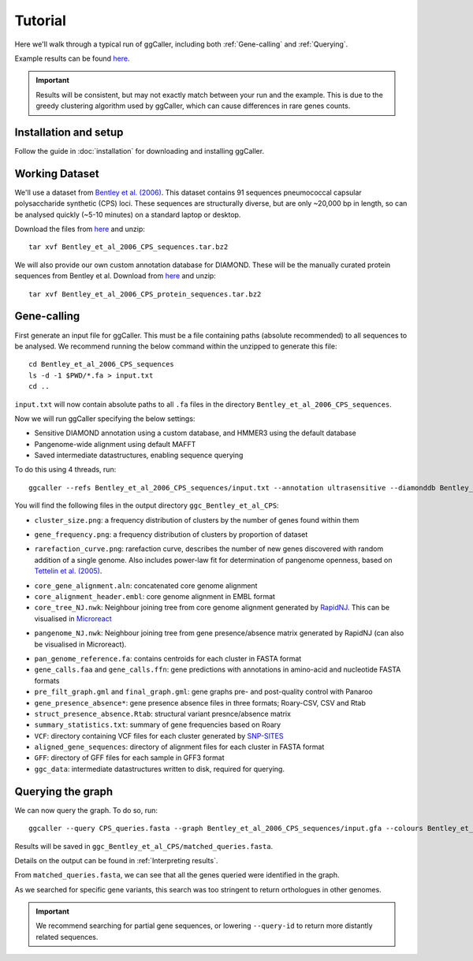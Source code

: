 Tutorial
==================================

Here we'll walk through a typical run of ggCaller, including both :ref:`Gene-calling` and :ref:`Querying`.

Example results can be found `here <https://figshare.com/articles/dataset/ggCaller_example_results/21831204>`_.

.. important::
    Results will be consistent, but may not exactly match between your run
    and the example. This is due to the greedy clustering
    algorithm used by ggCaller, which can cause differences
    in rare genes counts.

Installation and setup
----------------------

Follow the guide in :doc:`installation` for downloading and installing ggCaller.

Working Dataset
---------------

We'll use a dataset from `Bentley et al. (2006) <https://journals.plos.org/plosgenetics/article?id=10.1371/journal.pgen.0020031>`_.
This dataset contains 91 sequences pneumococcal capsular polysaccharide synthetic (CPS) loci. These sequences are structurally diverse,
but are only ~20,000 bp in length, so can be analysed quickly (~5-10 minutes) on a standard laptop or desktop.

Download the files from `here <https://figshare.com/articles/dataset/Bentley_et_al_2006_CPS_sequences/21829038>`_ and unzip::

    tar xvf Bentley_et_al_2006_CPS_sequences.tar.bz2

We will also provide our own custom annotation database for DIAMOND. These will be the manually curated protein sequences
from Bentley et al. Download from `here <https://figshare.com/articles/dataset/Bentley_et_al_2006_CPS_protein_sequences/21829071>`_ and unzip::

    tar xvf Bentley_et_al_2006_CPS_protein_sequences.tar.bz2

Gene-calling
------------

First generate an input file for ggCaller. This must be a file containing paths (absolute recommended) to all sequences to be analysed.
We recommend running the below command within the unzipped to generate this file::

    cd Bentley_et_al_2006_CPS_sequences
    ls -d -1 $PWD/*.fa > input.txt
    cd ..

``input.txt`` will now contain absolute paths to all ``.fa`` files in the directory ``Bentley_et_al_2006_CPS_sequences``.

Now we will run ggCaller specifying the below settings:

- Sensitive DIAMOND annotation using a custom database, and HMMER3 using the default database
- Pangenome-wide alignment using default MAFFT
- Saved intermediate datastructures, enabling sequence querying

To do this using 4 threads, run::

    ggcaller --refs Bentley_et_al_2006_CPS_sequences/input.txt --annotation ultrasensitive --diamonddb Bentley_et_al_2006_CPS_protein_sequences.faa --aligner def --alignment pan --save --out ggc_Bentley_et_al_CPS --threads 4

You will find the following files in the output directory ``ggc_Bentley_et_al_CPS``:

- ``cluster_size.png``: a frequency distribution of clusters by the number of genes found within them

.. image:: images/cluster_size_example.png
   :alt:  A frequency distribution of clusters by size
   :align: center

- ``gene_frequency.png``: a frequency distribution of clusters by proportion of dataset

.. image:: images/gene_frequency_example.png
   :alt:  A frequency distribution of clusters by proportion of dataset
   :align: center

- ``rarefaction_curve.png``: rarefaction curve, describes the number of new genes discovered with random addition of a single genome. Also includes power-law fit for determination of pangenome openness, based on `Tettelin et al. (2005) <https://www.pnas.org/doi/10.1073/pnas.0506758102>`_.

.. image:: images/rarefaction_curve_example.png
   :alt:  A gene rarefaction curve
   :align: center

- ``core_gene_alignment.aln``: concatenated core genome alignment
- ``core_alignment_header.embl``: core genome alignment in EMBL format
- ``core_tree_NJ.nwk``: Neighbour joining tree from core genome alignment generated by `RapidNJ <https://birc.au.dk/software/rapidnj/>`_. This can be visualised in `Microreact <https://microreact.org/>`_

.. image:: images/core_genome_tree.png
   :alt:  A core genome neighbour joining tree
   :align: center

- ``pangenome_NJ.nwk``: Neighbour joining tree from gene presence/absence matrix generated by RapidNJ (can also be visualised in Microreact).

.. image:: images/pangenome_tree.png
   :alt:  A gene presence/absence neighbour joining tree
   :align: center

- ``pan_genome_reference.fa``: contains centroids for each cluster in FASTA format
- ``gene_calls.faa`` and ``gene_calls.ffn``: gene predictions with annotations in amino-acid and nucleotide FASTA formats
- ``pre_filt_graph.gml`` and ``final_graph.gml``: gene graphs pre- and post-quality control with Panaroo
- ``gene_presence_absence*``: gene presence absence files in three formats; Roary-CSV, CSV and Rtab
- ``struct_presence_absence.Rtab``: structural variant presnce/absence matrix
- ``summary_statistics.txt``: summary of gene frequencies based on Roary
- ``VCF``: directory containing VCF files for each cluster generated by `SNP-SITES <https://github.com/sanger-pathogens/snp-sites>`_
- ``aligned_gene_sequences``: directory of alignment files for each cluster in FASTA format
- ``GFF``: directory of GFF files for each sample in GFF3 format
- ``ggc_data``: intermediate datastructures written to disk, required for querying.

Querying the graph
------------------

We can now query the graph. To do so, run::

    ggcaller --query CPS_queries.fasta --graph Bentley_et_al_2006_CPS_sequences/input.gfa --colours Bentley_et_al_2006_CPS_sequences/input.bfg_colors --data ggc_Bentley_et_al_CPS/ggc_data --out ggc_Bentley_et_al_CPS --threads 4

Results will be saved in ``ggc_Bentley_et_al_CPS/matched_queries.fasta``.

Details on the output can be found in :ref:`Interpreting results`.

From ``matched_queries.fasta``, we can see that all the genes queried were identified in the graph.

As we searched for specific gene variants, this search was too stringent to return orthologues in other genomes.

.. important::
    We recommend searching for partial gene sequences,
    or lowering ``--query-id`` to return more distantly related sequences.